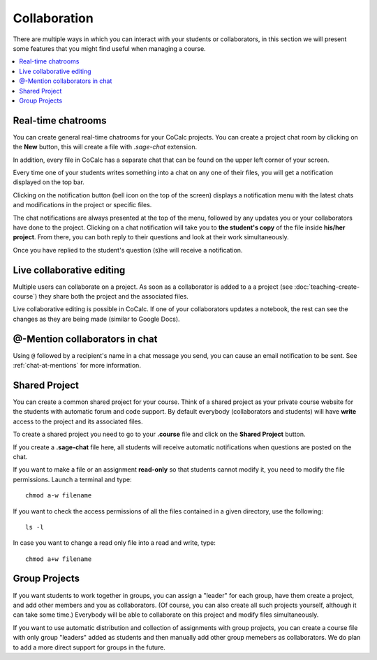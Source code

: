 .. index:: Collaboration
.. _collaboration:

=========================================================
Collaboration
=========================================================

There are multiple ways in which you can interact with your students or collaborators, in this section we will present some features that you might find useful when managing a course.


.. contents::
   :local:
   :depth: 2

.. index:: Collaboration; chat rooms
.. _teaching-chatrooms:

#####################
Real-time chatrooms
#####################

You can create general real-time chatrooms for your CoCalc projects.
You can create a project chat room by clicking on the **New** button, this will create a file with `.sage-chat` extension.

In addition, every file in CoCalc has a separate chat that can be found on the upper left corner of your screen.

.. image:: img/teaching/chat_button.png
     :width: 30%
     :alt: button at upper right for side chat with any file

Every time one of your students writes something into a chat on any one of their files,
you will get a notification displayed on the top bar.

.. image:: img/teaching/instructor_notification.png
     :width: 66%
     :alt: notification count shown inside bell icon

Clicking on the notification button (bell icon on the top of the screen) displays a notification menu with the latest chats and modifications in the project or specific files.

.. image:: img/teaching/notification_highlighted.png
     :width: 100%
     :alt: click notification bell for list of latest notifications

The chat notifications are always presented at the top of the menu, followed by any updates you or your collaborators have done to the project. Clicking on a chat notification will take you to **the student's copy** of the file inside **his/her project**.
From there, you can both reply to their questions and look at their work simultaneously.

.. image:: img/teaching/student_question.png
     :width: 66%
     :alt: clicking on notification expands to show detail

Once you have replied to the student's question (s)he will receive a notification.


.. index:: Collaboration; multi-user editing
.. _multi-user-edit:

############################
Live collaborative editing
############################

Multiple users can collaborate on a project.
As soon as a collaborator is added to a a project (see :doc:`teaching-create-course`) they share both the project and the associated files.

Live collaborative editing is possible in CoCalc.
If one of your collaborators updates a notebook, the rest can see the changes as they are being made (similar to Google Docs).

.. index:: @Mentions in chat
.. index:: Mentions in chat
.. index:: Chat; @mentions

.. _at-mention-chat:

################################
@-Mention collaborators in chat
################################

Using ``@`` followed by a recipient's name in a chat message you send, you can cause an email notification to be sent. See :ref:`chat-at-mentions` for more information.

.. index:: Shared project; in course
.. index:: Collaboration; shared project

################################
Shared Project
################################

You can create a common shared project for your course. Think of a shared project as your private course website for the students with automatic forum and code support. By default everybody (collaborators and students) will have **write** access to the project and its associated files.

To create a shared project you need to go to your **.course** file and click on the **Shared Project** button.

.. image:: img/teaching/shared1.png
     :width: 100%
     :alt: creating a project that will be shared by all students

If you create a **.sage-chat** file here, all students will receive automatic notifications when questions are posted on the chat.

If you want to make a file or an assignment **read-only** so that students cannot modify it, you need to modify the file permissions. Launch a terminal and type::

    chmod a-w filename

If you want to check the access permissions of all the files contained in a given directory, use the following::

    ls -l

In case you want to change a read only file into a read and write, type::

    chmod a+w filename

################################
Group Projects
################################

If you want students to work together in groups, you can assign a "leader" for each group, have them create a project, and add other members and you as collaborators. (Of course, you can also create all such projects yourself, although it can take some time.) Everybody will be able to collaborate on this project and modify files simultaneously.

If you want to use automatic distribution and collection of assignments with group projects, you can create a course file with only group "leaders" added as students and then manually add other group memebers as collaborators. We do plan to add a more direct support for groups in the future.
